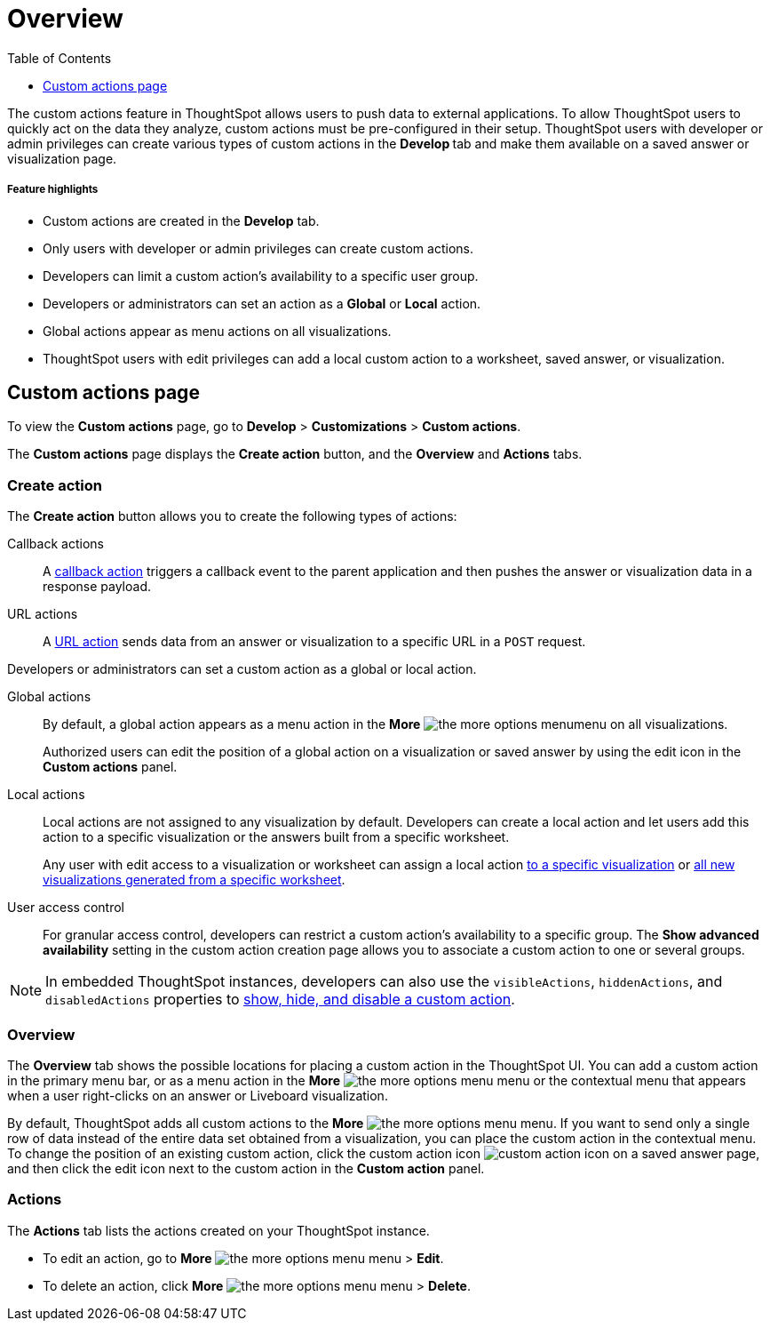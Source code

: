 = Overview
:toc: true
:toclevels: 1

:page-title: Custom actions overview
:page-pageid: customize-actions
:page-description: Overview of custom actions

The custom actions feature in ThoughtSpot allows users to push data to external applications. To allow ThoughtSpot users to quickly act on the data they analyze, custom actions must be pre-configured in their setup. ThoughtSpot users with developer or admin privileges can create various types of custom actions in the **Develop ** tab and make them available on a saved answer or visualization page. 

[div boxDiv boxFullWidth]
--
+++<h5>Feature highlights</h5>+++

* Custom actions are created in the **Develop** tab.
* Only users with developer or admin privileges can create custom actions.
* Developers can limit a custom action's availability to a specific user group.
* Developers or administrators can set an action as a **Global** or **Local** action.
* Global actions appear as menu actions on all visualizations.
* ThoughtSpot users with edit privileges can add a local custom action to a worksheet, saved answer, or visualization.  
--

== Custom actions page

To view the *Custom actions* page, go to *Develop* > *Customizations* > *Custom actions*.  

The *Custom actions* page displays the **Create action** button, and the *Overview* and *Actions* tabs.


=== Create action

The *Create action* button allows you to create the following types of actions:

////
App actions::
An xref:app-actions.adoc[app action] connects a ThoughtSpot instance to an external app and pushes  data to a user's business workspace; for example, Slack. 
////

Callback actions::
A xref:custom-actions-callback.adoc[callback action] triggers a callback event to the parent application and then pushes the answer or visualization data in a response payload. 

URL actions::
A xref:custom-actions-url.adoc[URL action] sends data from an answer or visualization to a specific URL in a `POST` request.

Developers or administrators can set a custom action as a global or local action.

Global actions::

By default, a global action appears as a menu action in the **More** image:./images/icon-more-10px.png[the more options menu]menu on all visualizations. 

+
Authorized users can edit the position of a global action on a visualization or saved answer by using the edit icon in the *Custom actions* panel.  

Local actions::

Local actions are not assigned to any visualization by default. Developers can create a local action and let users add this action to a specific visualization or the answers built from a specific worksheet. 
+
Any user with edit access to a visualization or worksheet can assign a local action xref:custom-actions-viz.adoc[to a specific visualization] or xref:custom-actions-worksheet.adoc[all new visualizations generated from a specific worksheet]. 

[#access-control]
User access control:: 
For granular access control, developers can restrict a custom action's availability to a specific group. The **Show advanced availability** setting in the custom action creation page allows you to associate a custom action to one or several groups. 

[NOTE]
====
In embedded ThoughtSpot instances, developers can also use the `visibleActions`, `hiddenActions`, and `disabledActions` properties to xref:embed-actions.adoc[show, hide, and disable a custom action]. 
====
  

=== Overview

The *Overview* tab shows the possible locations for placing a custom action in the ThoughtSpot UI. You can add a custom action in the primary menu bar, or as a menu action in the **More** image:./images/icon-more-10px.png[the more options menu] menu or the contextual menu that appears when a user right-clicks on an answer or Liveboard visualization.

By default, ThoughtSpot adds all custom actions to the **More** image:./images/icon-more-10px.png[the more options menu] menu. If you want to send only a single row of data instead of the entire data set obtained from a visualization, you can place the custom action in the contextual menu. To change the position of an existing custom action, click the custom action icon image:./images/custom-action-icon.png[custom action icon] on a saved answer page, and then click the edit icon next to the custom action in the *Custom action* panel. 

=== Actions

The *Actions* tab lists the actions created on your ThoughtSpot instance. 

* To edit an action, go to **More** image:./images/icon-more-10px.png[the more options menu] menu > **Edit**.
* To delete an action, click **More** image:./images/icon-more-10px.png[the more options menu] menu > **Delete**.
